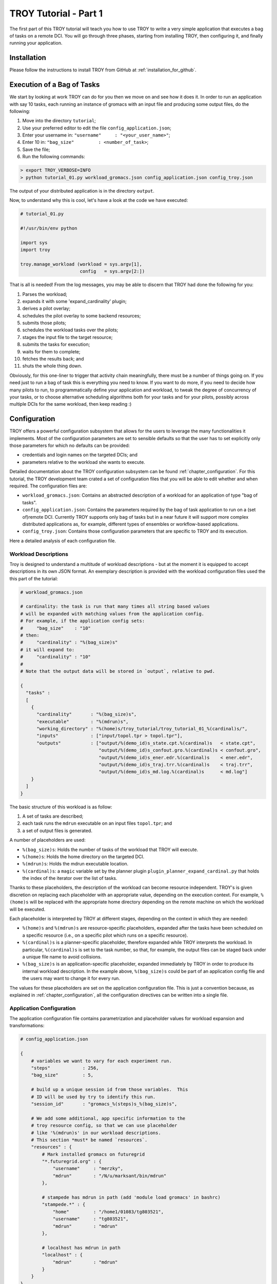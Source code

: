 .. _chapter_tutorial_01:

**********************
TROY Tutorial - Part 1
**********************

The first part of this TROY tutorial will teach you how to use TROY to write a very simple application that executes a bag of tasks on a remote DCI. You will go through three phases, starting from installing TROY, then configuring it, and finally running your application.

Installation
============
Please follow the instructions to install TROY from GitHub at :ref:`installation_for_github`.

Execution of a Bag of Tasks
===========================
We start by looking at work TROY can do for you then we move on and see how it does it. In order to run an application with say 10 tasks, each running an instance of gromacs with an input file and producing some output files, do the following:

1. Move into the directory ``tutorial``;
2. Use your preferred editor to edit the file ``config_application.json``;
3. Enter your username in: ``"username"     : "<your_user_name>"``;
4. Enter 10 in: ``"bag_size"         : <number_of_task>``;
5. Save the file;
6. Run the following commands:

.. code-block:: bash

	> export TROY_VERBOSE=INFO
	> python tutorial_01.py workload_gromacs.json config_application.json config_troy.json

The output of your distributed application is in the directory ``output``.

Now, to understand why this is cool, let's have a look at the code we have executed:

.. code-block:: python

    # tutorial_01.py

    #!/usr/bin/env python

    import sys
    import troy

    troy.manage_workload (workload = sys.argv[1],
                          config   = sys.argv[2:])

That is all is needed! From the log messages, you may be able to discern that TROY had done the following for you:

1.  Parses the workload;
2.  expands it with some 'expand_cardinality' plugin;
3.  derives a pilot overlay;
4.  schedules the pilot overlay to some backend resources;
5.  submits those pilots;
6.  schedules the workload tasks over the pilots;
7.  stages the input file to the target resource;
8.  submits the tasks for execution;
9.  waits for them to complete;
10. fetches the results back; and
11. shuts the whole thing down.

Obviously, for this one-liner to trigger that activity chain meaningfully, there must be a number of things going on. If you need just to run a bag of task this is everything you need to know. If you want to do more, if you need to decide how many pilots to run, to programmatically define your application and workload, to tweak the degree of concurrency of your tasks, or to choose alternative scheduling algorithms both for your tasks and for your pilots, possibly across multiple DCIs for the same workload, then keep reading :)

Configuration
=============
TROY offers a powerful configuration subsystem that allows for the users to leverage the many functionalities it implements. Most of the configuration parameters are set to sensible defaults so that the user has to set explicitly only those parameters for which no defaults can be provided:

* credentials and login names on the targeted DCIs; and
* parameters relative to the workload she wants to execute.

Detailed documentation about the TROY configuration subsystem can be found :ref:`chapter_configuration`. For this tutorial, the TROY development team crated a set of configuration files that you will be able to edit whether and when required. The configuration files are:

* ``workload_gromacs.json``: Contains an abstracted description of a workload for an application of type "bag of tasks".
* ``config_application.json``: Contains the parameters required by the bag of task application to run on a (set of)remote DCI. Currently TROY supports only bag of tasks but in a near future it will support more complex distributed applications as, for example, different types of ensembles or workflow-based applications.
* ``config_troy.json``: Contains those configuration parameters that are specific to TROY and its execution.

Here a detailed analysis of each configuration file.

Workload Descriptions
---------------------
Troy is designed to understand a multitude of workload descriptions - but at the moment it is equipped to accept descriptions in its own JSON format. An exemplary description is provided with the workload configuration files used the this part of the tutorial:

.. code-block:: python

    # workload_gromacs.json

    # cardinality: the task is run that many times all string based values
    # will be expanded with matching values from the application config.
    # For example, if the application config sets:
    #     "bag_size"    : "10"
    # then:
    #     "cardinality" : "%(bag_size)s"
    # it will expand to:
    #     "cardinality" : "10"
    #
    # Note that the output data will be stored in `output`, relative to pwd.

    {
      "tasks" :
      [
        {
          "cardinality"       : "%(bag_size)s",
          "executable"        : "%(mdrun)s",
          "working_directory" : "%(home)s/troy_tutorial/troy_tutorial_01_%(cardinal)s/",
          "inputs"            : ["input/topol.tpr > topol.tpr"],
          "outputs"           : ["output/%(demo_id)s_state.cpt.%(cardinal)s   < state.cpt",
                                 "output/%(demo_id)s_confout.gro.%(cardinal)s < confout.gro",
                                 "output/%(demo_id)s_ener.edr.%(cardinal)s    < ener.edr",
                                 "output/%(demo_id)s_traj.trr.%(cardinal)s    < traj.trr",
                                 "output/%(demo_id)s_md.log.%(cardinal)s      < md.log"]
        }
      ]
    }

The basic structure of this workload is as follow:

1. A set of tasks are described;
2. each task runs the ``mdrun`` executable on an input files ``topol.tpr``; and
3. a set of output files is generated.

A number of placeholders are used:

* ``%(bag_size)s``: Holds the number of tasks of the workload that TROY will execute.
* ``%(home)s``: Holds the home directory on the targeted DCI.
* ``%(mdrun)s``: Holds the mdrun executable location.
* ``%(cardinal)s``: a ``magic`` variable set by the planner plugin ``plugin_planner_expand_cardinal.py`` that holds the index of the iterator over the list of tasks.

Thanks to these placeholders, the description of the workload can become resource independent. TROY's is given discretion on replacing each placeholder with an appropriate value, depending on the execution context. For example, ``%(home)s`` will be replaced with the appropriate home directory depending on the remote machine on which the workload will be executed.

Each placeholder is interpreted by TROY at different stages, depending on the context in which they are needed:

* ``%(home)s`` and ``%(mdrun)s`` are resource-specific placeholders, expanded after the tasks have been scheduled on a specific resource (i.e., on a specific pilot which runs on a specific resource).
* ``%(cardinal)s`` is a planner-specific placeholder, therefore expanded while TROY interprets the workload. In particular, ``%(cardinal)s`` is set to the task number, so that, for example, the output files can be staged back under a unique file name to avoid collisions.
* ``%(bag_size)s`` is an application-specific placeholder, expanded immediately by TROY in order to produce its internal workload description. In the example above, ``%(bag_size)s`` could be part of an application config file and the users may want to change it for every run.

The values for these placeholders are set on the application configuration file. This is just a convention because, as explained in :ref:`chapter_configuration`, all the configuration directives can be written into a single file.

Application Configuration
-------------------------
The application configuration file contains parametrization and placeholder values for workload expansion and transformations:

.. code-block:: python

    # config_application.json

    {
        # variables we want to vary for each experiment run.
        "steps"            : 256,
        "bag_size"         : 5,

        # build up a unique session id from those variables.  This
        # ID will be used by try to identify this run.
        "session_id"       : "gromacs_%(steps)s_%(bag_size)s",

        # We add some additional, app specific information to the
        # troy resource config, so that we can use placeholder
        # like '%(mdrun)s' in our workload descriptions.
        # This section *must* be named `resources`.
        "resources" : {
            # Mark installed gromacs on futuregrid
            "*.futuregrid.org" : {
                "username"     : "merzky",
                "mdrun"        : "/N/u/marksant/bin/mdrun"
            },

            # stampede has mdrun in path (add 'module load gromacs' in bashrc)
            "stampede.*" : {
                "home"         : "/home1/01083/tg803521",
                "username"     : "tg803521",
                "mdrun"        : "mdrun"
            },

            # localhost has mdrun in path
            "localhost" : {
                "mdrun"        : "mdrun"
            }
        }
    }

TROY Configuration
------------------

We have a TROY configuration file, which selects the plugins TROY is using to execute the workload, and also configures those plugins. For the simple configuration settings we use, the TROY configuration structure looks almost empty though:

.. code-block:: python

    # config_troy.json

    {
    	# frequently changing variables
    	"hosts"         : "pbs+ssh://sierra.futuregrid.org",
        "pilot_size"    : "8",
        "concurrency"   : "100",
        "pilot_backend" : "sagapilot",
        "troy_strategy" : "basic_late_binding",


        # troy plugin selection
        "plugin_strategy"                : "%(troy_strategy)s",

        "planner"                        : {
            "plugin_planner_expand"      : "cardinal",
            "plugin_planner_derive"      : "maxcores",
        },
        "workload_manager"               : {
            "plugin_workload_translator" : "direct",
            "plugin_workload_scheduler"  : "round_robin",
            "plugin_workload_dispatcher" : "%(pilot_backend)s"
        },
        "overlay_manager"                : {
            "plugin_overlay_translator"  : "max_pilot_size",
            "plugin_overlay_scheduler"   : "round_robin",
            "plugin_overlay_provisioner" : "%(pilot_backend)s"
        },

        # plugin configurations
        "planner"                        : {
            "derive"                     : {
                "concurrent"             : {
                    "concurrency"        : "%(concurrency)s"
                }
            }
        },

        "overlay_manager"                : {
            "overlay_provisioner"        : {
                "bigjob"                 : {
                    "coordination_url"   : "redis://%(redis_passwd)s-REdIS@gw68.quarry.iu.teragrid.org:6379"
                },
                "sagapilot"              : {
                    "coordination_url"   : "mongodb://ec2-184-72-89-141.compute-1.amazonaws.com:27017/"
                }
            },
            "overlay_scheduler"          : {
                "round_robin"            : {
                    "resources"          : "%(hosts)s"
                }
            },
            "overlay_translator"         : {
                "max_pilot_size"         : {
                    "pilot_size"         : "%(pilot_size)s"
                }
            }
        },

        "workload_manager"             : {
            "workload_dispatcher"      : {
                "bigjob"               : {
                    "coordination_url" : "redis://%(redis_passwd)s@gw68.quarry.iu.teragrid.org:6379"
                },
                "sagapilot"            : {
                    "coordination_url" : "mongodb://ec2-184-72-89-141.compute-1.amazonaws.com:27017/"
                }
            }
        }
    }

Remember that you can move config settings which you do not consider specific to an application into the ``$HOME/.troy/`` directory, so that they are automatically picked up on every troy run,

You may have noted that we set a TROY **strategy** plugin, to the value ``basic_late_binding``.  It is at that point were we want to look deeper into Troy's internals in the next tutorial section :ref:`chapter_tutorial_02`.
